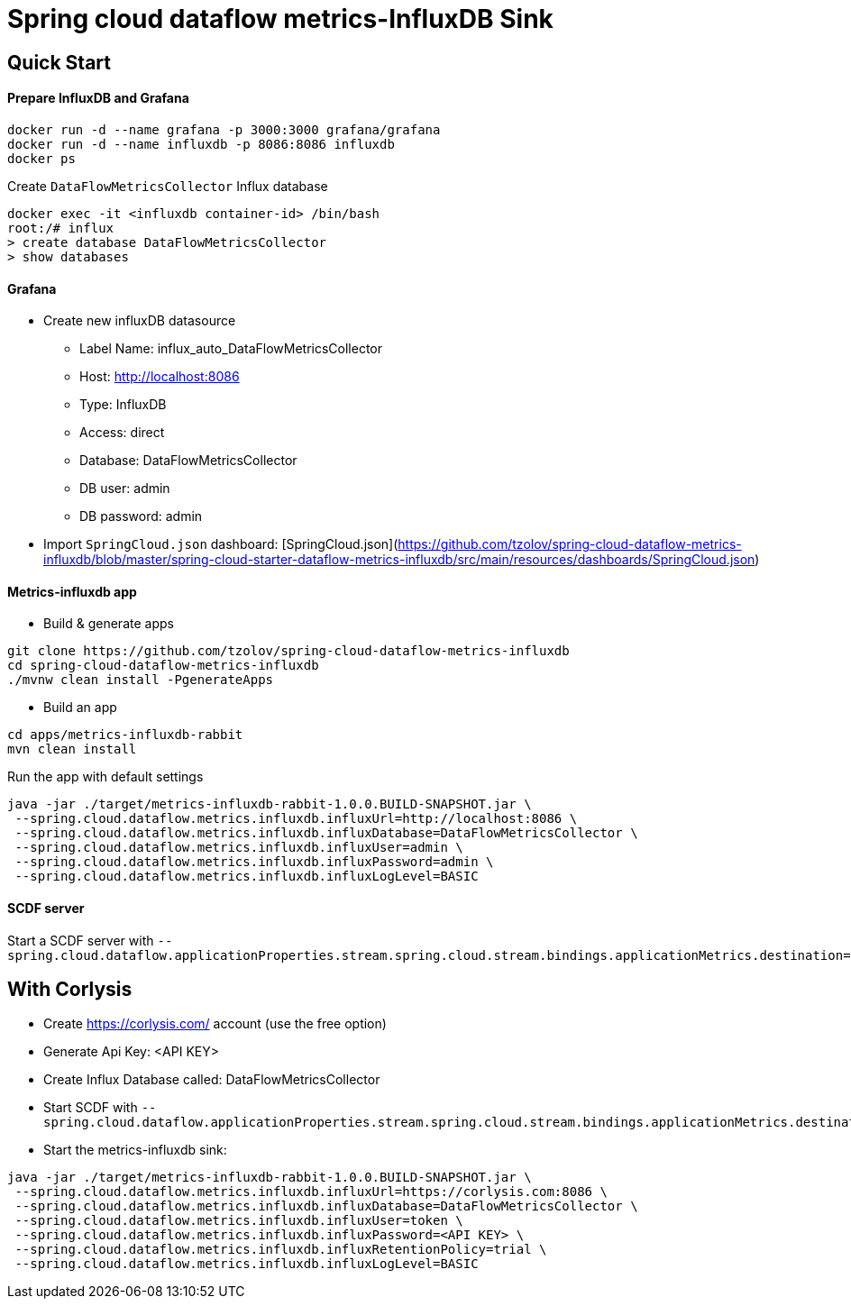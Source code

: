 = Spring cloud dataflow metrics-InfluxDB Sink

== Quick Start

==== Prepare InfluxDB and Grafana
```
docker run -d --name grafana -p 3000:3000 grafana/grafana
docker run -d --name influxdb -p 8086:8086 influxdb
docker ps
```
Create `DataFlowMetricsCollector` Influx database
```
docker exec -it <influxdb container-id> /bin/bash
root:/# influx
> create database DataFlowMetricsCollector
> show databases
```

==== Grafana

* Create new influxDB datasource
** Label Name: influx_auto_DataFlowMetricsCollector
** Host: http://localhost:8086
** Type: InfluxDB
** Access: direct
** Database: DataFlowMetricsCollector
** DB user: admin
** DB password: admin

* Import `SpringCloud.json` dashboard: [SpringCloud.json](https://github.com/tzolov/spring-cloud-dataflow-metrics-influxdb/blob/master/spring-cloud-starter-dataflow-metrics-influxdb/src/main/resources/dashboards/SpringCloud.json)

==== Metrics-influxdb app

* Build & generate apps
```
git clone https://github.com/tzolov/spring-cloud-dataflow-metrics-influxdb
cd spring-cloud-dataflow-metrics-influxdb
./mvnw clean install -PgenerateApps
```
* Build an app
```
cd apps/metrics-influxdb-rabbit
mvn clean install
```

Run the app with default settings
```
java -jar ./target/metrics-influxdb-rabbit-1.0.0.BUILD-SNAPSHOT.jar \
 --spring.cloud.dataflow.metrics.influxdb.influxUrl=http://localhost:8086 \
 --spring.cloud.dataflow.metrics.influxdb.influxDatabase=DataFlowMetricsCollector \
 --spring.cloud.dataflow.metrics.influxdb.influxUser=admin \
 --spring.cloud.dataflow.metrics.influxdb.influxPassword=admin \
 --spring.cloud.dataflow.metrics.influxdb.influxLogLevel=BASIC
```

==== SCDF server
Start a SCDF server with `--spring.cloud.dataflow.applicationProperties.stream.spring.cloud.stream.bindings.applicationMetrics.destination=metrics`


== With Corlysis
* Create https://corlysis.com/ account (use the free option)
* Generate Api Key: <API KEY>
* Create Influx Database called: DataFlowMetricsCollector
* Start SCDF with `--spring.cloud.dataflow.applicationProperties.stream.spring.cloud.stream.bindings.applicationMetrics.destination=metrics`
* Start the metrics-influxdb sink:
```
java -jar ./target/metrics-influxdb-rabbit-1.0.0.BUILD-SNAPSHOT.jar \
 --spring.cloud.dataflow.metrics.influxdb.influxUrl=https://corlysis.com:8086 \
 --spring.cloud.dataflow.metrics.influxdb.influxDatabase=DataFlowMetricsCollector \
 --spring.cloud.dataflow.metrics.influxdb.influxUser=token \
 --spring.cloud.dataflow.metrics.influxdb.influxPassword=<API KEY> \
 --spring.cloud.dataflow.metrics.influxdb.influxRetentionPolicy=trial \
 --spring.cloud.dataflow.metrics.influxdb.influxLogLevel=BASIC

```

